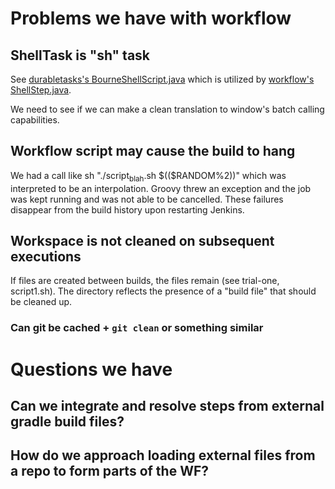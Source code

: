 
* Problems we have with workflow

** ShellTask is "sh" task 
   See [[https://github.com/jenkinsci/durable-task-plugin/blob/master/src/main/java/org/jenkinsci/plugins/durabletask/BourneShellScript.java][durabletasks's BourneShellScript.java]] which is utilized by
   [[https://github.com/jenkinsci/workflow-plugin/blob/d6f4a22e0660bce076f733c6c78f3613ef690c50/durable-task-step/src/main/java/org/jenkinsci/plugins/workflow/steps/durable_task/ShellStep.java#L50][workflow's ShellStep.java]]. 

   We need to see if we can make a clean translation to window's batch
   calling capabilities.

** Workflow script may cause the build to hang
   We had a call like sh "./script_blah.sh $(($RANDOM%2))" which was
   interpreted to be an interpolation. Groovy threw an exception and
   the job was kept running and was not able to be cancelled. These
   failures disappear from the build history upon restarting Jenkins.

** Workspace is not cleaned on subsequent executions
   If files are created between builds, the files remain (see
   trial-one, script1.sh). The directory reflects the presence of a
   "build file" that should be cleaned up.

*** Can git be cached + =git clean= or something similar

* Questions we have


** Can we integrate and resolve steps from external gradle build files?

** How do we approach loading external files from a repo to form parts of the WF?





